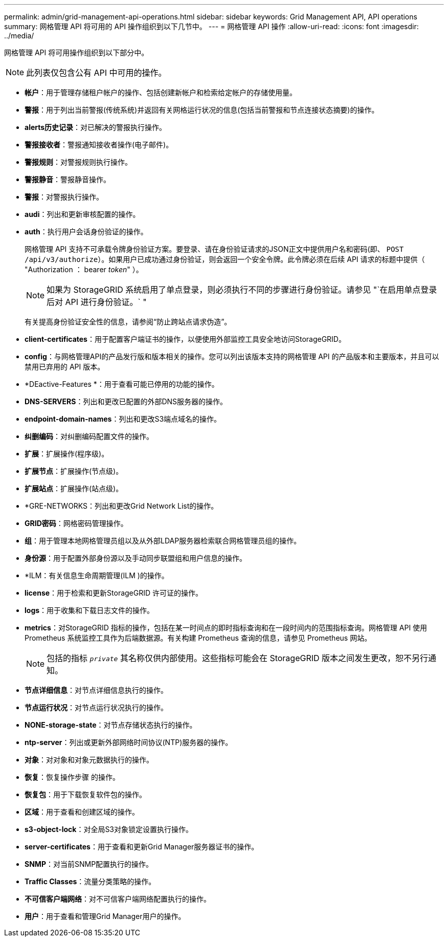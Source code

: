 ---
permalink: admin/grid-management-api-operations.html 
sidebar: sidebar 
keywords: Grid Management API,  API operations 
summary: 网格管理 API 将可用的 API 操作组织到以下几节中。 
---
= 网格管理 API 操作
:allow-uri-read: 
:icons: font
:imagesdir: ../media/


[role="lead"]
网格管理 API 将可用操作组织到以下部分中。


NOTE: 此列表仅包含公有 API 中可用的操作。

* *帐户*：用于管理存储租户帐户的操作、包括创建新帐户和检索给定帐户的存储使用量。
* *警报*：用于列出当前警报(传统系统)并返回有关网格运行状况的信息(包括当前警报和节点连接状态摘要)的操作。
* *alerts历史记录*：对已解决的警报执行操作。
* *警报接收者*：警报通知接收者操作(电子邮件)。
* *警报规则*：对警报规则执行操作。
* *警报静音*：警报静音操作。
* *警报*：对警报执行操作。
* *audi*：列出和更新审核配置的操作。
* *auth*：执行用户会话身份验证的操作。
+
网格管理 API 支持不可承载令牌身份验证方案。要登录、请在身份验证请求的JSON正文中提供用户名和密码(即、 `POST /api/v3/authorize`）。如果用户已成功通过身份验证，则会返回一个安全令牌。此令牌必须在后续 API 请求的标题中提供（ "Authorization ： bearer _token_" ）。

+

NOTE: 如果为 StorageGRID 系统启用了单点登录，则必须执行不同的步骤进行身份验证。请参见 "`在启用单点登录后对 API 进行身份验证。` "

+
有关提高身份验证安全性的信息，请参阅“`防止跨站点请求伪造`”。

* *client-certificates*：用于配置客户端证书的操作，以便使用外部监控工具安全地访问StorageGRID。
* *config*：与网格管理API的产品发行版和版本相关的操作。您可以列出该版本支持的网格管理 API 的产品版本和主要版本，并且可以禁用已弃用的 API 版本。
* *DEactive-Features *：用于查看可能已停用的功能的操作。
* *DNS-SERVERS*：列出和更改已配置的外部DNS服务器的操作。
* *endpoint-domain-names*：列出和更改S3端点域名的操作。
* *纠删编码*：对纠删编码配置文件的操作。
* *扩展*：扩展操作(程序级)。
* *扩展节点*：扩展操作(节点级)。
* *扩展站点*：扩展操作(站点级)。
* *GRE-NETWORKS：列出和更改Grid Network List的操作。
* *GRID密码*：网格密码管理操作。
* *组*：用于管理本地网格管理员组以及从外部LDAP服务器检索联合网格管理员组的操作。
* *身份源*：用于配置外部身份源以及手动同步联盟组和用户信息的操作。
* *ILM：有关信息生命周期管理(ILM )的操作。
* *license*：用于检索和更新StorageGRID 许可证的操作。
* *logs*：用于收集和下载日志文件的操作。
* *metrics*：对StorageGRID 指标的操作，包括在某一时间点的即时指标查询和在一段时间内的范围指标查询。网格管理 API 使用 Prometheus 系统监控工具作为后端数据源。有关构建 Prometheus 查询的信息，请参见 Prometheus 网站。
+

NOTE: 包括的指标 ``_private_`` 其名称仅供内部使用。这些指标可能会在 StorageGRID 版本之间发生更改，恕不另行通知。

* *节点详细信息*：对节点详细信息执行的操作。
* *节点运行状况*：对节点运行状况执行的操作。
* *NONE-storage-state*：对节点存储状态执行的操作。
* *ntp-server*：列出或更新外部网络时间协议(NTP)服务器的操作。
* *对象*：对对象和对象元数据执行的操作。
* *恢复*：恢复操作步骤 的操作。
* *恢复包*：用于下载恢复软件包的操作。
* *区域*：用于查看和创建区域的操作。
* *s3-object-lock*：对全局S3对象锁定设置执行操作。
* *server-certificates*：用于查看和更新Grid Manager服务器证书的操作。
* *SNMP*：对当前SNMP配置执行的操作。
* *Traffic Classes*：流量分类策略的操作。
* *不可信客户端网络*：对不可信客户端网络配置执行的操作。
* *用户*：用于查看和管理Grid Manager用户的操作。

